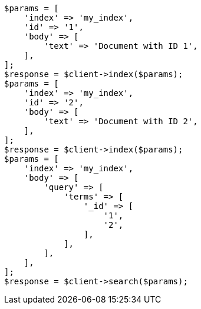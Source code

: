 // mapping/fields/id-field.asciidoc:12

[source, php]
----
$params = [
    'index' => 'my_index',
    'id' => '1',
    'body' => [
        'text' => 'Document with ID 1',
    ],
];
$response = $client->index($params);
$params = [
    'index' => 'my_index',
    'id' => '2',
    'body' => [
        'text' => 'Document with ID 2',
    ],
];
$response = $client->index($params);
$params = [
    'index' => 'my_index',
    'body' => [
        'query' => [
            'terms' => [
                '_id' => [
                    '1',
                    '2',
                ],
            ],
        ],
    ],
];
$response = $client->search($params);
----
